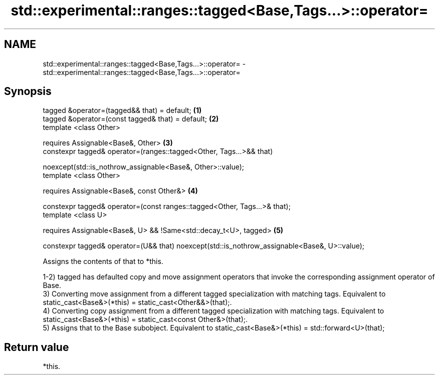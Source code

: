 .TH std::experimental::ranges::tagged<Base,Tags...>::operator= 3 "2020.03.24" "http://cppreference.com" "C++ Standard Libary"
.SH NAME
std::experimental::ranges::tagged<Base,Tags...>::operator= \- std::experimental::ranges::tagged<Base,Tags...>::operator=

.SH Synopsis
   tagged &operator=(tagged&& that) = default;                                                  \fB(1)\fP
   tagged &operator=(const tagged& that) = default;                                             \fB(2)\fP
   template <class Other>

   requires Assignable<Base&, Other>                                                            \fB(3)\fP
   constexpr tagged& operator=(ranges::tagged<Other, Tags...>&& that)

   noexcept(std::is_nothrow_assignable<Base&, Other>::value);
   template <class Other>

   requires Assignable<Base&, const Other&>                                                     \fB(4)\fP

   constexpr tagged& operator=(const ranges::tagged<Other, Tags...>& that);
   template <class U>

   requires Assignable<Base&, U> && !Same<std::decay_t<U>, tagged>                              \fB(5)\fP

   constexpr tagged& operator=(U&& that) noexcept(std::is_nothrow_assignable<Base&, U>::value);

   Assigns the contents of that to *this.

   1-2) tagged has defaulted copy and move assignment operators that invoke the corresponding assignment operator of Base.
   3) Converting move assignment from a different tagged specialization with matching tags. Equivalent to static_cast<Base&>(*this) = static_cast<Other&&>(that);.
   4) Converting copy assignment from a different tagged specialization with matching tags. Equivalent to static_cast<Base&>(*this) = static_cast<const Other&>(that);.
   5) Assigns that to the Base subobject. Equivalent to static_cast<Base&>(*this) = std::forward<U>(that);

.SH Return value

   *this.
